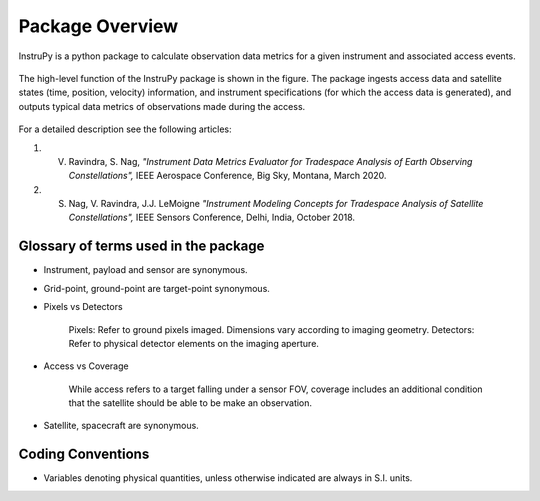 Package Overview
********************

InstruPy is a python package to calculate observation data metrics for a given instrument and associated access events. 

.. figure:: instrupy_block_diagram.png
    :scale: 75 %
    :align: center

    The high-level function of the InstruPy package is shown in the figure. The package ingests 
    access data and satellite states (time, position, velocity) information, and instrument
    specifications (for which the access data is generated), and outputs typical data metrics of observations
    made during the access.

For a detailed description see the following articles: 

1. V. Ravindra, S. Nag, *"Instrument Data Metrics Evaluator for Tradespace Analysis of Earth Observing Constellations",* IEEE Aerospace Conference, Big Sky, Montana, March 2020. 
2. S. Nag, V. Ravindra, J.J. LeMoigne *"Instrument Modeling Concepts for Tradespace Analysis of Satellite Constellations",* IEEE Sensors Conference, Delhi, India, October 2018.

Glossary of terms used in the package
======================================

* Instrument, payload and sensor are synonymous.

* Grid-point, ground-point are target-point synonymous.

* Pixels vs Detectors
      
      Pixels: Refer to ground pixels imaged. Dimensions vary according to imaging geometry.
      Detectors: Refer to physical detector elements on the imaging aperture.

* Access vs Coverage

      While access refers to a target falling under a sensor FOV, coverage includes an additional condition that the satellite
      should be able to be make an observation. 

* Satellite, spacecraft are synonymous.


Coding Conventions
===================

* Variables denoting physical quantities, unless otherwise indicated are always in S.I. units.